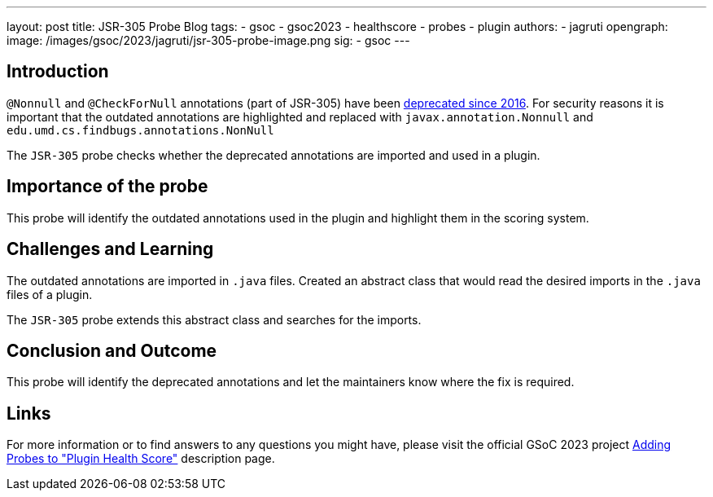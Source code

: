 ---
layout: post
title: JSR-305 Probe Blog
tags:
- gsoc
- gsoc2023
- healthscore
- probes
- plugin
authors:
- jagruti
opengraph:
  image: /images/gsoc/2023/jagruti/jsr-305-probe-image.png
sig:
- gsoc
---

== Introduction

`@Nonnull` and `@CheckForNull` annotations (part of JSR-305) have been link:https://www.jenkins.io/doc/developer/tutorial-improve/replace-jsr-305-annotations/[deprecated since 2016]. For security reasons it is important that the outdated annotations are highlighted and replaced with `javax.annotation.Nonnull` and `edu.umd.cs.findbugs.annotations.NonNull`

The `JSR-305` probe checks whether the deprecated annotations are imported and used in a plugin.

== Importance of the probe

This probe will identify the outdated annotations used in the plugin and highlight them in the scoring system.

== Challenges and Learning

The outdated annotations are imported in `.java` files. Created an abstract class that would read the desired imports in the `.java` files of a plugin.

The `JSR-305` probe extends this abstract class and searches for the imports.

== Conclusion and Outcome
This probe will identify the deprecated annotations and let the maintainers know where the fix is required.

== Links

For more information or to find answers to any questions you might have, please visit the official GSoC 2023 project link:/projects/gsoc/2023/projects/add-probes-to-plugin-health-score/[Adding Probes to "Plugin Health Score"] description page.